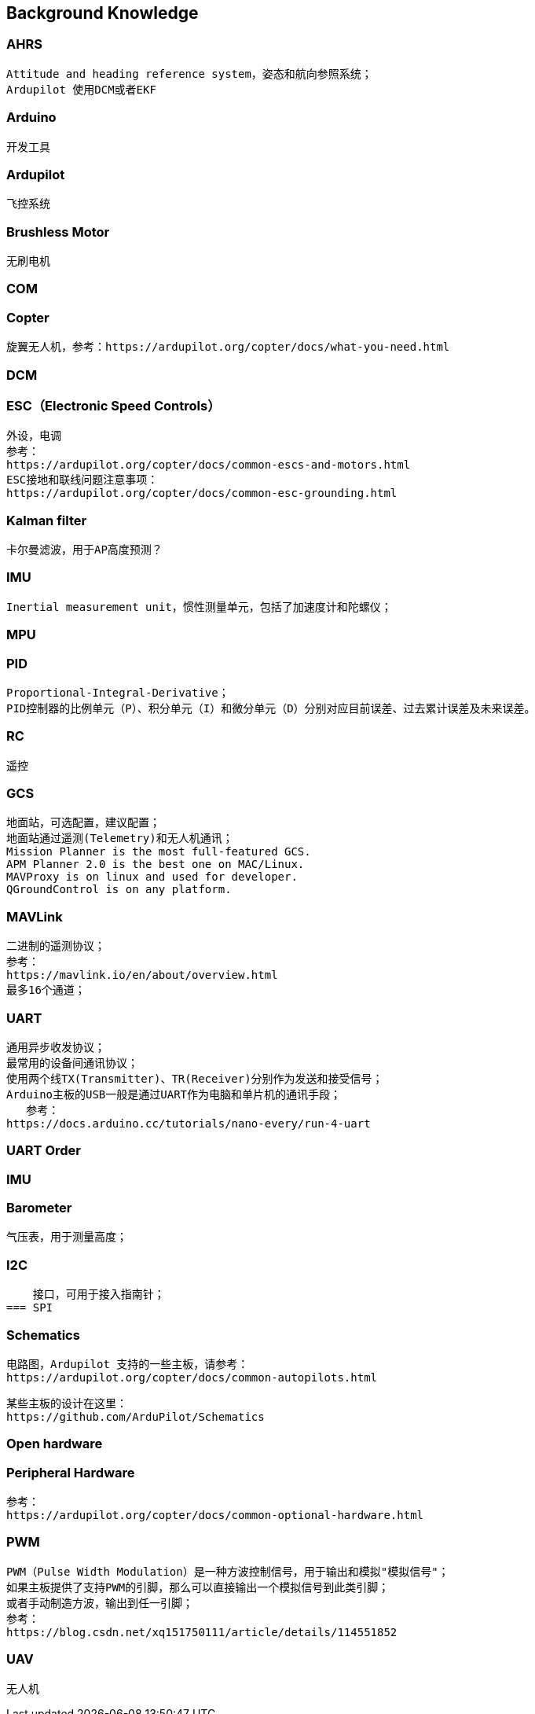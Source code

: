 // Chapter line --------------------------------//
== Background Knowledge

=== AHRS
    Attitude and heading reference system，姿态和航向参照系统；
    Ardupilot 使用DCM或者EKF

=== Arduino
    开发工具

=== Ardupilot
    飞控系统

=== Brushless Motor
    无刷电机

=== COM

=== Copter
    旋翼无人机，参考：https://ardupilot.org/copter/docs/what-you-need.html

=== DCM

=== ESC（Electronic Speed Controls）
    外设，电调
    参考：
    https://ardupilot.org/copter/docs/common-escs-and-motors.html
    ESC接地和联线问题注意事项：
    https://ardupilot.org/copter/docs/common-esc-grounding.html

=== Kalman filter
    卡尔曼滤波，用于AP高度预测？

=== IMU
    Inertial measurement unit，惯性测量单元，包括了加速度计和陀螺仪；


=== MPU
    
=== PID
    Proportional-Integral-Derivative；
    PID控制器的比例单元（P）、积分单元（I）和微分单元（D）分别对应目前误差、过去累计误差及未来误差。     

=== RC
    遥控

=== GCS
    地面站，可选配置，建议配置；
    地面站通过遥测(Telemetry)和无人机通讯；
    Mission Planner is the most full-featured GCS.
    APM Planner 2.0 is the best one on MAC/Linux.
    MAVProxy is on linux and used for developer.
    QGroundControl is on any platform.

=== MAVLink
    二进制的遥测协议；
    参考：
    https://mavlink.io/en/about/overview.html
    最多16个通道；

=== UART
    通用异步收发协议；
    最常用的设备间通讯协议；
    使用两个线TX(Transmitter)、TR(Receiver)分别作为发送和接受信号；
    Arduino主板的USB一般是通过UART作为电脑和单片机的通讯手段；
       参考：
    https://docs.arduino.cc/tutorials/nano-every/run-4-uart

=== UART Order

=== IMU    

=== Barometer
    气压表，用于测量高度；

=== I2C
    接口，可用于接入指南针；
=== SPI

=== Schematics
    电路图，Ardupilot 支持的一些主板，请参考：
    https://ardupilot.org/copter/docs/common-autopilots.html

    某些主板的设计在这里：
    https://github.com/ArduPilot/Schematics
    
=== Open hardware
=== Peripheral Hardware
    参考：
    https://ardupilot.org/copter/docs/common-optional-hardware.html

=== PWM
    PWM（Pulse Width Modulation）是一种方波控制信号，用于输出和模拟"模拟信号"；
    如果主板提供了支持PWM的引脚，那么可以直接输出一个模拟信号到此类引脚；
    或者手动制造方波，输出到任一引脚；
    参考：
    https://blog.csdn.net/xq151750111/article/details/114551852

=== UAV
    无人机

